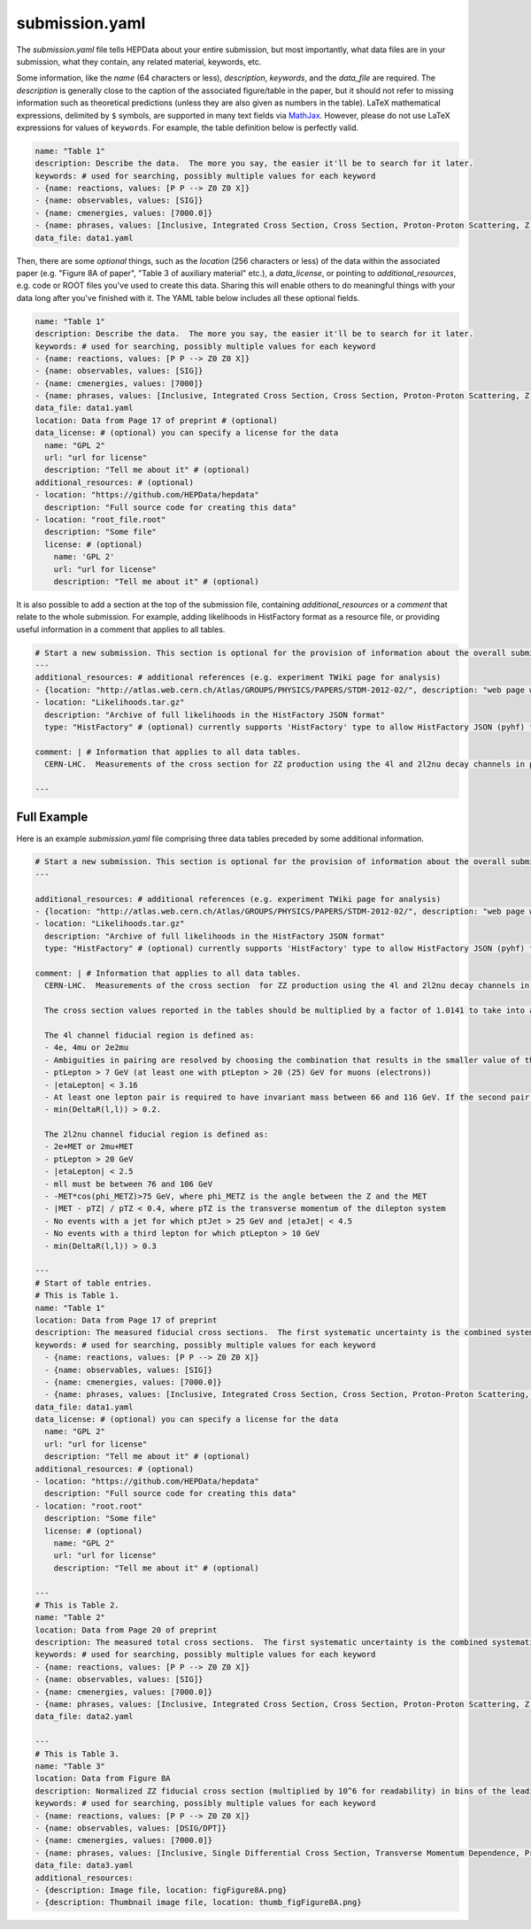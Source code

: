 submission.yaml
===============

The *submission.yaml* file tells HEPData about your entire submission,
but most importantly, what data files are in your submission, what they
contain, any related material, keywords, etc.

Some information, like the *name* (64 characters or less),
*description*, *keywords*, and the *data_file* are required.
The *description* is generally close to the caption of the
associated figure/table in the paper, but it should not refer
to missing information such as theoretical predictions (unless
they are also given as numbers in the table).
LaTeX mathematical expressions, delimited by ``$`` symbols, are supported
in many text fields via `MathJax <https://www.mathjax.org>`_.  However,
please do not use LaTeX expressions for values of ``keywords``.
For example, the table definition below is perfectly valid.

.. code-block:: yaml

   name: "Table 1"
   description: Describe the data.  The more you say, the easier it'll be to search for it later.
   keywords: # used for searching, possibly multiple values for each keyword
   - {name: reactions, values: [P P --> Z0 Z0 X]}
   - {name: observables, values: [SIG]}
   - {name: cmenergies, values: [7000.0]}
   - {name: phrases, values: [Inclusive, Integrated Cross Section, Cross Section, Proton-Proton Scattering, Z Production, Z pair Production]}
   data_file: data1.yaml

Then, there are some *optional* things, such as the *location* (256
characters or less) of the data within the associated paper
(e.g. "Figure 8A of paper", "Table 3 of auxiliary material" etc.),
a *data_license*, or pointing to *additional_resources*, e.g. code or ROOT
files you've used to create this data.  Sharing this will enable others
to do meaningful things with your data long after you've finished with
it.  The YAML table below includes all these optional fields.

.. code-block:: yaml

   name: "Table 1"
   description: Describe the data.  The more you say, the easier it'll be to search for it later.
   keywords: # used for searching, possibly multiple values for each keyword
   - {name: reactions, values: [P P --> Z0 Z0 X]}
   - {name: observables, values: [SIG]}
   - {name: cmenergies, values: [7000]}
   - {name: phrases, values: [Inclusive, Integrated Cross Section, Cross Section, Proton-Proton Scattering, Z Production, Z pair Production]}
   data_file: data1.yaml
   location: Data from Page 17 of preprint # (optional)
   data_license: # (optional) you can specify a license for the data
     name: "GPL 2"
     url: "url for license"
     description: "Tell me about it" # (optional)
   additional_resources: # (optional)
   - location: "https://github.com/HEPData/hepdata"
     description: "Full source code for creating this data"
   - location: "root_file.root"
     description: "Some file"
     license: # (optional)
       name: 'GPL 2'
       url: "url for license"
       description: "Tell me about it" # (optional)

It is also possible to add a section at the top of the submission file, containing *additional_resources*
or a *comment* that relate to the whole submission.  For example, adding likelihoods in HistFactory format
as a resource file, or providing useful information in a comment that applies to all tables.

.. code-block:: yaml

   # Start a new submission. This section is optional for the provision of information about the overall submission.
   ---
   additional_resources: # additional references (e.g. experiment TWiki page for analysis)
   - {location: "http://atlas.web.cern.ch/Atlas/GROUPS/PHYSICS/PAPERS/STDM-2012-02/", description: "web page with auxiliary material"}
   - location: "Likelihoods.tar.gz"
     description: "Archive of full likelihoods in the HistFactory JSON format"
     type: "HistFactory" # (optional) currently supports 'HistFactory' type to allow HistFactory JSON (pyhf) files to be highlighted

   comment: | # Information that applies to all data tables.
     CERN-LHC.  Measurements of the cross section for ZZ production using the 4l and 2l2nu decay channels in proton-proton collisions at a centre-of-mass energy of 7 TeV with 4.6 fb^-1 of data collected in 2011.  The final states used are 4 electrons, 4 muons, 2 electrons and 2 muons, 2 electrons and missing transverse momentum, and 2 muons and missing transverse momentum (MET).

   ---

Full Example
------------

Here is an example *submission.yaml* file comprising three data tables preceded by some additional information.

.. code-block:: yaml

   # Start a new submission. This section is optional for the provision of information about the overall submission.
   ---

   additional_resources: # additional references (e.g. experiment TWiki page for analysis)
   - {location: "http://atlas.web.cern.ch/Atlas/GROUPS/PHYSICS/PAPERS/STDM-2012-02/", description: "web page with auxiliary material"}
   - location: "Likelihoods.tar.gz"
     description: "Archive of full likelihoods in the HistFactory JSON format"
     type: "HistFactory" # (optional) currently supports 'HistFactory' type to allow HistFactory JSON (pyhf) files to be highlighted

   comment: | # Information that applies to all data tables.
     CERN-LHC.  Measurements of the cross section  for ZZ production using the 4l and 2l2nu decay channels in proton-proton collisions at a centre-of-mass energy of 7 TeV with 4.6 fb^-1 of data collected in 2011.  The final states used are 4 electrons, 4 muons, 2 electrons and 2 muons, 2 electrons and missing transverse momentum, and 2 muons and missing transverse momentum (MET).

     The cross section values reported in the tables should be multiplied by a factor of 1.0141 to take into account the updated value of the integrated luminosity for the ATLAS 2011 data taking period.  The uncertainty on the global normalisation ("Lumi") remains at 1.8%.  See Eur.Phys.J. C73 (2013) 2518 for more details.

     The 4l channel fiducial region is defined as:
     - 4e, 4mu or 2e2mu
     - Ambiguities in pairing are resolved by choosing the combination that results in the smaller value of the sum |mll - mZ| for the two pairs, where mll is the mass of the dilepton system.
     - ptLepton > 7 GeV (at least one with ptLepton > 20 (25) GeV for muons (electrons))
     - |etaLepton| < 3.16
     - At least one lepton pair is required to have invariant mass between 66 and 116 GeV. If the second pair also satisfies this, the event is ZZ, otherwise if the second pair satisfies mll > 20 GeV it is ZZ*.
     - min(DeltaR(l,l)) > 0.2.

     The 2l2nu channel fiducial region is defined as:
     - 2e+MET or 2mu+MET
     - ptLepton > 20 GeV
     - |etaLepton| < 2.5
     - mll must be between 76 and 106 GeV
     - -MET*cos(phi_METZ)>75 GeV, where phi_METZ is the angle between the Z and the MET
     - |MET - pTZ| / pTZ < 0.4, where pTZ is the transverse momentum of the dilepton system
     - No events with a jet for which ptJet > 25 GeV and |etaJet| < 4.5
     - No events with a third lepton for which ptLepton > 10 GeV
     - min(DeltaR(l,l)) > 0.3

   ---
   # Start of table entries.
   # This is Table 1.
   name: "Table 1"
   location: Data from Page 17 of preprint
   description: The measured fiducial cross sections.  The first systematic uncertainty is the combined systematic uncertainty excluding luminosity, the second is the luminosity
   keywords: # used for searching, possibly multiple values for each keyword
     - {name: reactions, values: [P P --> Z0 Z0 X]}
     - {name: observables, values: [SIG]}
     - {name: cmenergies, values: [7000.0]}
     - {name: phrases, values: [Inclusive, Integrated Cross Section, Cross Section, Proton-Proton Scattering, Z Production, Z pair Production]}
   data_file: data1.yaml
   data_license: # (optional) you can specify a license for the data
     name: "GPL 2"
     url: "url for license"
     description: "Tell me about it" # (optional)
   additional_resources: # (optional)
   - location: "https://github.com/HEPData/hepdata"
     description: "Full source code for creating this data"
   - location: "root.root"
     description: "Some file"
     license: # (optional)
       name: "GPL 2"
       url: "url for license"
       description: "Tell me about it" # (optional)

   ---
   # This is Table 2.
   name: "Table 2"
   location: Data from Page 20 of preprint
   description: The measured total cross sections.  The first systematic uncertainty is the combined systematic uncertainty excluding luminosity, the second is the luminosity
   keywords: # used for searching, possibly multiple values for each keyword
   - {name: reactions, values: [P P --> Z0 Z0 X]}
   - {name: observables, values: [SIG]}
   - {name: cmenergies, values: [7000.0]}
   - {name: phrases, values: [Inclusive, Integrated Cross Section, Cross Section, Proton-Proton Scattering, Z Production, Z pair Production]
   data_file: data2.yaml

   ---
   # This is Table 3.
   name: "Table 3"
   location: Data from Figure 8A
   description: Normalized ZZ fiducial cross section (multiplied by 10^6 for readability) in bins of the leading reconstructed dilepton pT for the 4 lepton channel.  The first systematic uncertainty is detector systematics, the second is background systematic uncertainties
   keywords: # used for searching, possibly multiple values for each keyword
   - {name: reactions, values: [P P --> Z0 Z0 X]}
   - {name: observables, values: [DSIG/DPT]}
   - {name: cmenergies, values: [7000.0]}
   - {name: phrases, values: [Inclusive, Single Differential Cross Section, Transverse Momentum Dependence, Proton-Proton Scattering, Z Production, Z pair Production]
   data_file: data3.yaml
   additional_resources:
   - {description: Image file, location: figFigure8A.png}
   - {description: Thumbnail image file, location: thumb_figFigure8A.png}
